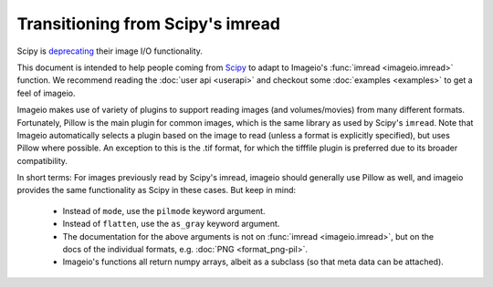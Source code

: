 Transitioning from Scipy's imread
=================================

Scipy is `deprecating <https://scipy.github.io/devdocs/release.1.0.0.html#backwards-incompatible-changes>`_
their image I/O functionality.

This document is intended to help people coming from
`Scipy <https://docs.scipy.org/doc/scipy/reference/generated/scipy.misc.imread.html>`_
to adapt to Imageio's :func:`imread <imageio.imread>` function.
We recommend reading the :doc:`user api <userapi>` and checkout some
:doc:`examples <examples>` to get a feel of imageio.

Imageio makes use of variety of plugins to support reading images (and volumes/movies)
from many different formats. Fortunately, Pillow is the main plugin for common images,
which is the same library as used by  Scipy's ``imread``. Note that Imageio
automatically selects a plugin based on the image to read (unless a format is
explicitly specified), but uses Pillow where possible. An exception to this is the .tif
format, for which the tifffile plugin is preferred due to its broader compatibility.

In short terms: For images previously read by Scipy's imread, imageio should
generally use Pillow as well, and imageio provides the same functionality as Scipy
in these cases. But keep in mind:

    * Instead of ``mode``, use the ``pilmode`` keyword argument.
    * Instead of ``flatten``, use the ``as_gray`` keyword argument.
    * The documentation for the above arguments is not on :func:`imread <imageio.imread>`,
      but on the docs of the individual formats, e.g. :doc:`PNG <format_png-pil>`.
    * Imageio's functions all return numpy arrays, albeit as a subclass (so that
      meta data can be attached).
